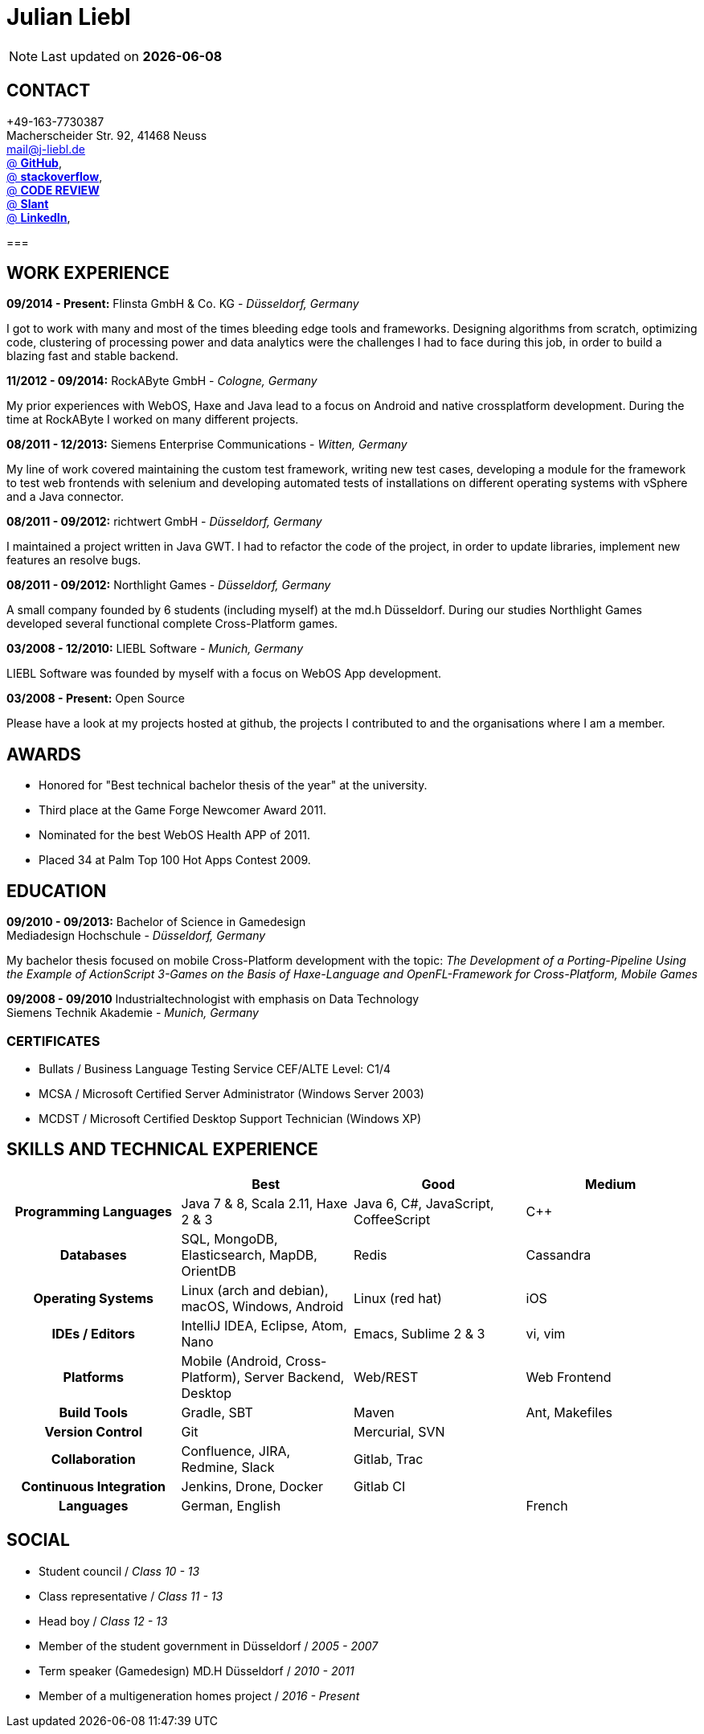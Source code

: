 = Julian Liebl
:published_at: 2016-06-06
:hp-tags: resume, julian liebl, computer science, bachelor


NOTE: Last updated on *{docdate}*

== CONTACT
+49-163-7730387 +
Macherscheider Str. 92, 41468 Neuss +
mailto:mail@j-liebl.de[] +
https://github.com/razem-io[@ *GitHub*], +
http://stackoverflow.com/users/1029251/julian-liebl?tab=profile[@ *stackoverflow*], +
http://codereview.stackexchange.com/users/90723/julian-liebl[@ *CODE REVIEW*] +
http://www.slant.co/users/GG:113026379734376225768[@ *Slant*] +
https://linkedin.com/in/julianliebl[@ *LinkedIn*], +

===

== WORK EXPERIENCE

*09/2014 - Present:* Flinsta GmbH & Co. KG - _Düsseldorf, Germany_

I got to work with many and most of the times bleeding edge tools and frameworks. Designing algorithms from scratch, optimizing code, clustering of processing power and data analytics were the challenges I had to face during this job, in order to build a blazing fast and stable backend.

*11/2012 - 09/2014:* RockAByte GmbH - _Cologne, Germany_

My prior experiences with WebOS, Haxe and Java lead to a focus on Android and native crossplatform development. During the time at RockAByte I worked on many different projects.

*08/2011 - 12/2013:* Siemens Enterprise Communications - _Witten, Germany_

My line of work covered maintaining the custom test framework, writing new test cases, developing a module for the framework to test web frontends with selenium and developing automated tests of installations on different operating systems with vSphere and a Java connector.

*08/2011 - 09/2012:* richtwert GmbH - _Düsseldorf, Germany_

I maintained a project written in Java GWT.  I had to refactor the code of the project, in order to update libraries, implement new features an resolve bugs.

*08/2011 - 09/2012:* Northlight Games - _Düsseldorf, Germany_

A small company founded by 6 students (including myself) at the md.h Düsseldorf. During our studies Northlight Games developed several functional complete Cross-Platform games.

*03/2008 - 12/2010:* LIEBL Software - _Munich, Germany_

LIEBL Software was founded by myself with a focus on WebOS App development.

*03/2008 - Present:* Open Source

Please have a look at my projects hosted at github, the projects I contributed to and the organisations where I am a member.

== AWARDS
- Honored for "Best technical bachelor thesis of the year" at the university.
- Third place at the Game Forge Newcomer Award 2011.
- Nominated for the best WebOS Health APP of 2011.
- Placed 34 at Palm Top 100 Hot Apps Contest 2009.

== EDUCATION
*09/2010 - 09/2013:* Bachelor of Science in Gamedesign +
Mediadesign Hochschule - _Düsseldorf, Germany_

My bachelor thesis focused on mobile Cross-Platform development with the topic: _The Development of a Porting-Pipeline Using the Example of ActionScript 3-Games on the Basis of Haxe-Language and OpenFL-Framework for Cross-Platform, Mobile Games_

*09/2008 - 09/2010* Industrialtechnologist with emphasis on Data Technology +
Siemens Technik Akademie - _Munich, Germany_

=== CERTIFICATES
- Bullats / Business Language Testing Service CEF/ALTE Level: C1/4
- MCSA / Microsoft Certified Server Administrator (Windows Server 2003)
- MCDST / Microsoft Certified Desktop Support Technician (Windows XP)

<<<
== SKILLS AND TECHNICAL EXPERIENCE
[cols="h,n,n,n"  options="header"]
|===
|
|Best
|Good
|Medium

|Programming Languages
|Java 7 & 8, Scala 2.11, Haxe 2 & 3
|Java 6, C#, JavaScript, CoffeeScript
|C++

|Databases
|SQL, MongoDB, Elasticsearch, MapDB, OrientDB
|Redis
|Cassandra

|Operating Systems
|Linux (arch and debian), macOS, Windows, Android
|Linux (red hat)
|iOS

|IDEs / Editors
|IntelliJ IDEA, Eclipse, Atom, Nano
|Emacs, Sublime 2 & 3
|vi, vim

|Platforms
|Mobile (Android, Cross-Platform), Server Backend, Desktop
|Web/REST
|Web Frontend

|Build Tools
|Gradle, SBT
|Maven
|Ant, Makefiles

|Version Control
|Git
|Mercurial, SVN
|

|Collaboration
|Confluence, JIRA, Redmine, Slack
|Gitlab, Trac
|

|Continuous Integration
|Jenkins, Drone, Docker
|Gitlab CI
|

|Languages
|German, English
|
|French

|===

== SOCIAL
- Student council / _Class 10 - 13_
- Class representative / _Class 11 - 13_
- Head boy / _Class 12 - 13_
- Member of the student government in Düsseldorf / _2005 - 2007_
- Term speaker (Gamedesign)  MD.H Düsseldorf / _2010 - 2011_
- Member of a multigeneration homes project / _2016 - Present_
